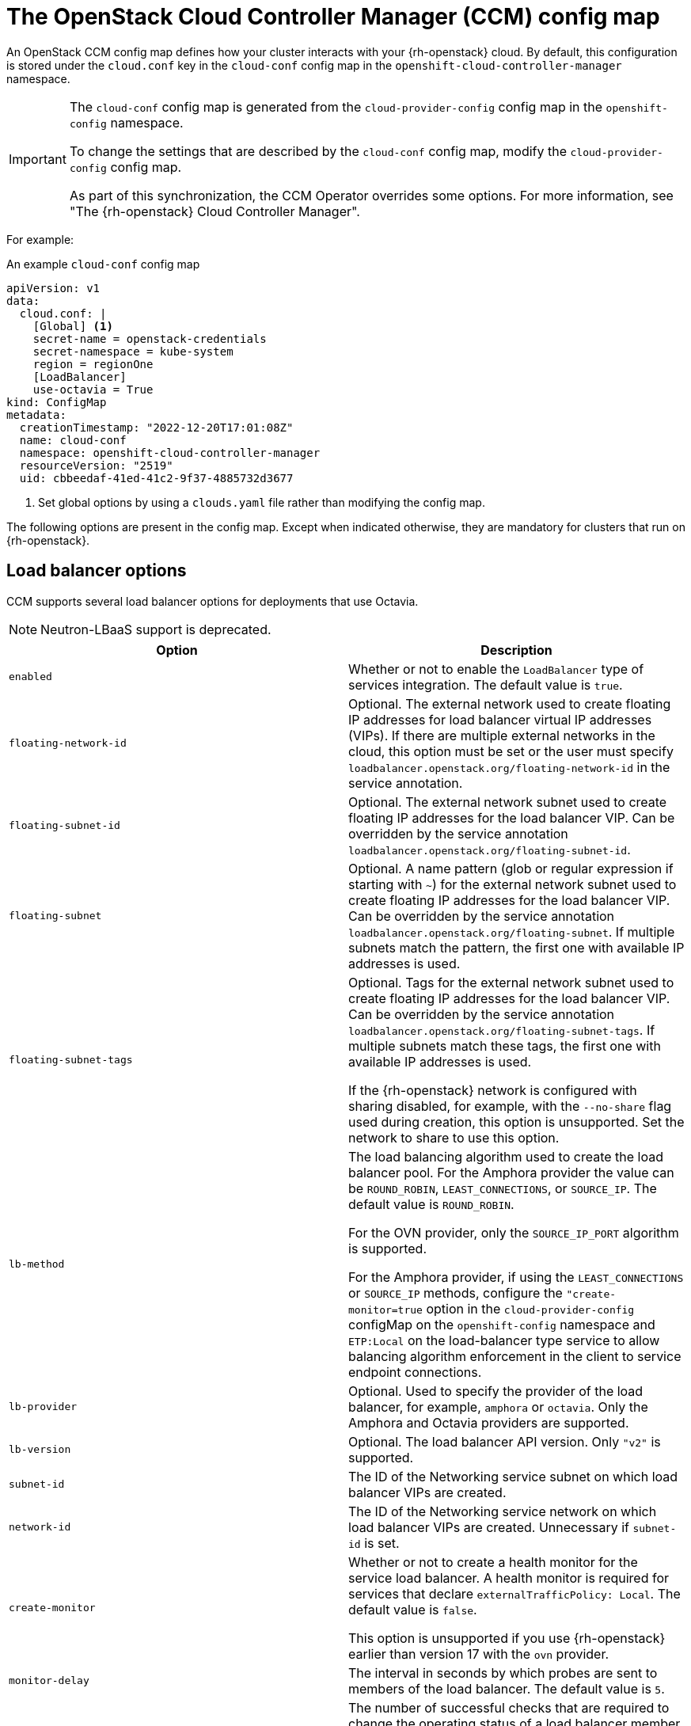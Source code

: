 // Module included in the following assemblies:
//
// * installing/installing_openstack/installing-openstack-cloud-config-reference.adoc

:_content-type: REFERENCE
[id="cluster-cloud-controller-config_{context}"]
= The OpenStack Cloud Controller Manager (CCM) config map

An OpenStack CCM config map defines how your cluster interacts with your {rh-openstack} cloud. By default, this configuration is stored under the `cloud.conf` key in the `cloud-conf` config map in the `openshift-cloud-controller-manager` namespace. 

[IMPORTANT]
====
The `cloud-conf` config map is generated from the `cloud-provider-config` config map in the `openshift-config` namespace.

To change the settings that are described by the `cloud-conf` config map, modify the `cloud-provider-config` config map. 

As part of this synchronization, the CCM Operator overrides some options. For more information, see "The {rh-openstack} Cloud Controller Manager".
====

For example:

.An example `cloud-conf` config map
[source,yaml]
----
apiVersion: v1
data:
  cloud.conf: |
    [Global] <1>
    secret-name = openstack-credentials
    secret-namespace = kube-system
    region = regionOne
    [LoadBalancer]
    use-octavia = True
kind: ConfigMap
metadata:
  creationTimestamp: "2022-12-20T17:01:08Z"
  name: cloud-conf
  namespace: openshift-cloud-controller-manager
  resourceVersion: "2519"
  uid: cbbeedaf-41ed-41c2-9f37-4885732d3677
----
<1> Set global options by using a `clouds.yaml` file rather than modifying the config map.

The following options are present in the config map. Except when indicated otherwise, they are mandatory for clusters that run on {rh-openstack}. 

// [id="ccm-config-global-options"]
// == Global options

// The following options are used for {rh-openstack} CCM authentication with the {rh-openstack} Identity service, also known as Keystone. They are similiar to the global options that you can set by using the `openstack` CLI.

// |===
// | Option | Description

// | `ca-file`
// | Optional. The CA certificate bundle file for communication with the {rh-openstack} Identity service. If you use the HTTPS protocol with The Identity service URL, this option is required.

// | `cert-file`
// | Optional. The client certificate path to use for client TLS authentication.

// | `key-file`
// | Optional. The client private key path to use for client TLS authentication.

// | `region`
// | The Identity service region name.

// | `trust-id`
// | The Identity service trust ID. A trust represents the authorization of a user, or trustor, to delegate roles to another user, or trustee. Optionally, a trust authorizes the trustee to impersonate the trustor. You can find available trusts by querying the `/v3/OS-TRUST/trusts` endpoint of the Identity service API.

// | `trustee-id`
// | The Identity service trustee user ID.

// | `trustee-password`
// | The Identity service trustee user password.

// | `application-credential-id`
// | The ID of an application credential to authenticate with. An `application-credential-secret` must be set along with this parameter.

// | `application-credential-name`
// | The name of an application credential to authenticate with. If `application-credential-id` is not set, the user name and domain must be set.

// | `application-credential-secret`
// | The secret of an application credential to authenticate with.

// | `tls-insecure`
// | Whether or not to verify the server's TLS certificate. If set to `true`, the certificate is not verified. By default, the certificate is verified.
// |===


// [id="ccm-config-networking-options"]
// == Networking options

// |===
// | Option | Description

// | `ipv6-support-disabled`
// | Whether or not IPv6 is supported as indicated by a boolean value. By default, this option is `false`.

// | `public-network-name`
// | The name of an {rh-openstack} Networking service, or Neutron, external network. The CCM uses this option when retrieving the external IP address of a Kubernetes node. This value can contain multiple names. Specified networks are bitwise ORed. The default value is `""`.

// | `internal-network-name`
// | The name of a Networking service internal network. The CCM uses this option when retrieving the internal IP address of a Kubernetes node. This value can contain multiple names. Specified networks are bitwise ORed. The default value is `""`.

// | `address-sort-order`
// | This configuration key affects how the provider reports node addresses to Kubernetes node resources. The default order depends on the hard-coded order in which the provider queries addresses and what the cloud returns. A specific order is not guaranteed.

//  To override this behavior, specify a comma-separated list of CIDR addresses. CCM sorts and groups all addresses that match the list in a prioritized manner, wherein the first retrieved item has  a higher priority than the last. Addresses that do not match the list remain in their default order. The default value is `""`.

// This option can be useful if you have multiple or dual-stack interfaces attached to a node that need a user-controlled, deterministic way of sorting addresses.
// |===

[id="ccm-config-lb-options"]
== Load balancer options

CCM supports several load balancer options for deployments that use Octavia. 

[NOTE]
====
Neutron-LBaaS support is deprecated. 
====

|===
| Option | Description

| `enabled`
| Whether or not to enable the `LoadBalancer` type of services integration. The default value is `true`.

// Always enforced.
// | `use-octavia`
// | Whether or not to use Octavia for the `LoadBalancer` type of service implementation rather than Neutron-LBaaS. The default value is `true`.

| `floating-network-id`
| Optional. The external network used to create floating IP addresses for load balancer virtual IP addresses (VIPs). If there are multiple external networks in the cloud, this option must be set or the user must specify `loadbalancer.openstack.org/floating-network-id` in the service annotation.

| `floating-subnet-id`
| Optional. The external network subnet used to create floating IP addresses for the load balancer VIP. Can be overridden by the service annotation `loadbalancer.openstack.org/floating-subnet-id`.

| `floating-subnet`
| Optional. A name pattern (glob or regular expression if starting with `~`) for the external network subnet used to create floating IP addresses for the load balancer VIP. Can be overridden by the service annotation `loadbalancer.openstack.org/floating-subnet`. If multiple subnets match the pattern, the first one with available IP addresses is used.

| `floating-subnet-tags`
| Optional. Tags for the external network subnet used to create floating IP addresses for the load balancer VIP. Can be overridden by the service annotation `loadbalancer.openstack.org/floating-subnet-tags`. If multiple subnets match these tags, the first one with available IP addresses is used.

If the {rh-openstack} network is configured with sharing disabled, for example, with the `--no-share` flag used during creation, this option is unsupported. Set the network to share to use this option.

| `lb-method`
| The load balancing algorithm used to create the load balancer pool.
For the Amphora provider the value can be `ROUND_ROBIN`, `LEAST_CONNECTIONS`, or `SOURCE_IP`. The default value is `ROUND_ROBIN`.

For the OVN provider, only the `SOURCE_IP_PORT` algorithm is supported.

For the Amphora provider, if using the `LEAST_CONNECTIONS` or `SOURCE_IP` methods, configure the `"create-monitor=true` option in the `cloud-provider-config` configMap on the `openshift-config` namespace and `ETP:Local` on the load-balancer type service to allow balancing algorithm enforcement in the client to service endpoint connections.

| `lb-provider`
| Optional. Used to specify the provider of the load balancer, for example, `amphora` or `octavia`. Only the Amphora and Octavia providers are supported.

| `lb-version`
| Optional. The load balancer API version. Only `"v2"` is supported.

| `subnet-id`
| The ID of the Networking service subnet on which load balancer VIPs are created. 

// This ID is also used to create pool members if `member-subnet-id` is not set.

// | `member-subnet-id`
// | ID of the Neutron network on which to create the members of the load balancer. The load balancer gets another network port on this subnet. Defaults to `subnet-id` if not set.

| `network-id`
| The ID of the Networking service network on which load balancer VIPs are created. Unnecessary if `subnet-id` is set.

// | `manage-security-groups`
// | If the Neutron security groups should be managed separately. Default: false

| `create-monitor`
| Whether or not to create a health monitor for the service load balancer. A health monitor is required for services that declare `externalTrafficPolicy: Local`. The default value is `false`.

This option is unsupported if you use {rh-openstack} earlier than version 17 with the `ovn` provider.

| `monitor-delay`
| The interval in seconds by which probes are sent to members of the load balancer. The default value is `5`.

| `monitor-max-retries`
| The number of successful checks that are required to change the operating status of a load balancer member to `ONLINE`. The valid range is `1` to `10`, and the default value is `1`.

| `monitor-timeout`
| The time in seconds that a monitor waits to connect to the back end before it times out. The default value is `3`.

| `internal-lb`
| Whether or not to create an internal load balancer without floating IP addresses. The default value is `false`.

// | `cascade-delete`
// | Determines whether or not to perform cascade deletion of load balancers. Default: true.

// | `flavor-id`
// | The id of the loadbalancer flavor to use. Uses octavia default if not set.

// | `availability-zone`
// | The name of the loadbalancer availability zone to use. It is applicable if use-octavia is set to True and requires Octavia API version 2.14 or later (Ussuri release). The Octavia availability zone capabilities will not be used if it is not set. The parameter will be ignored if the Octavia version doesn't support availability zones yet.

| `LoadBalancerClass "ClassName"`
a| This is a config section that comprises a set of options:

 * `floating-network-id`
 * `floating-subnet-id`
 * `floating-subnet`
 * `floating-subnet-tags`
 * `network-id`
 * `subnet-id`

//  * `member-subnet-id`

The behavior of these options is the same as that of the identically named options in the load balancer section of the CCM config file.

You can set the `ClassName` value by specifying the Service annotation `loadbalancer.openstack.org/class`. 

// | `enable-ingress-hostname`
// | Used with proxy protocol (set by annotation `loadbalancer.openstack.org/proxy-protocol: "true"`) by adding a dns suffix (nip.io) to the load balancer IP address. Default false.

//  This option is currently a workaround for the issue https://github.com/kubernetes/ingress-nginx/issues/3996, should be removed or refactored after the Kubernetes [KEP-1860](https://github.com/kubernetes/enhancements/tree/master/keps/sig-network/1860-kube-proxy-IP-node-binding) is implemented.

// | `ingress-hostname-suffix`
// | The dns suffix to the load balancer IP address when using proxy protocol. Default nip.io

//  This option is currently a workaround for the issue https://github.com/kubernetes/ingress-nginx/issues/3996, should be removed or refactored after the Kubernetes [KEP-1860](https://github.com/kubernetes/enhancements/tree/master/keps/sig-network/1860-kube-proxy-IP-node-binding) is implemented.

// | `default-tls-container-ref`
// | Reference to a tls container. This option works with Octavia, when this option is set then the cloud provider will create an Octavia Listener of type TERMINATED_HTTPS for a TLS Terminated loadbalancer.

//  Format for tls container ref: `https://{keymanager_host}/v1/containers/{uuid}`
//  Check `container-store` parameter if you want to disable validation.

// | `container-store`
// | Optional. Used to specify the store of the tls-container-ref, e.g. "barbican" or "external" - other store will cause a warning log. Default value - `barbican` - existence of tls container ref would always be performed. If set to `external` format for tls container ref will not be validated.

| `max-shared-lb`
| The maximum number of Services that can share a load balancer. The default value is `2`.
|===

// [id="ccm-config-metadata-options"]
// == Metadata options

// |===
// | Option | Description

// | `search-order`
// | This configuration key affects the way that the provider retrieves metadata that relates to the instances in which it runs. The default value of `configDrive,metadataService` results in the provider retrieving metadata that relates to the instance from, if available, the config drive first,and then the metadata service. Alternative values are:
//  * `configDrive`: Only retrieve instance metadata from the configuration drive.
//  * `metadataService`: Only retrieve instance metadata from the metadata service.
//  * `metadataService,configDrive`: Retrieve instance metadata from the metadata service first if available, and then retrieve instance metadata from the configuration drive.
// |===

// ### Multi region support (alpha)

// | environment variable `OS_CCM_REGIONAL` is set to `true` - allow CCM to set ProviderID with region name `${ProviderName}://${REGION}/${instance-id}`. Default: false.

[id="cluster-cloud-controller-config-overrides"]
== Options that the Operator overrides

The CCM Operator overrides the following options, which you might recognize from configuring {rh-openstack}. Do not configure them yourself. They are included in this document for informational purposes only.

|===
| Option | Description

| `auth-url`
| The {rh-openstack} Identity service URL. For example, `http://128.110.154.166/identity`.

| `os-endpoint-type`
| The type of endpoint to use from the service catalog. 

// If unset, public endpoints are used.

| `username`
| The Identity service user name. 

// Leave this option unset if you are using Identity service application credentials.

| `password`
| The Identity service user password. 

// Leave this option unset if you are using Identity service application credentials.

| `domain-id`
| The Identity service user domain ID. 

// Leave this option unset if you are using Identity service application credentials.

| `domain-name`
| The Identity service user domain name. 

// This option is not required if you set `domain-id`.

| `tenant-id`
| The Identity service project ID. Leave this option unset if you are using Identity service application credentials.

In version 3 of the Identity API, which changed the identifier `tenant` to `project`, the value of `tenant-id` is automatically mapped to the project construct in the API. 

| `tenant-name`
| The Identity service project name. 

| `tenant-domain-id`
| The Identity service project domain ID.

| `tenant-domain-name`
| The Identity service project domain name.

| `user-domain-id`
| The Identity service user domain ID.

| `user-domain-name`
| The Identity service user domain name.

| `use-clouds`
a| Whether or not to fetch authorization credentials from a `clouds.yaml` file. Options set in this section are prioritized over values read from the `clouds.yaml` file. 

CCM searches for the file in the following places:

. The value of the `clouds-file` option.
. A file path stored in the environment variable `OS_CLIENT_CONFIG_FILE`.
. The directory `pkg/openstack`.
. The directory `~/.config/openstack`.
. The directory `/etc/openstack`.

| `clouds-file`
| The file path of a clouds.yaml file. It is used if the `use-clouds` option is set to `true`.

| `cloud`
| The named cloud in the `clouds.yaml` file that you want to use. It is used if the `use-clouds` option is set to `true`.
|===